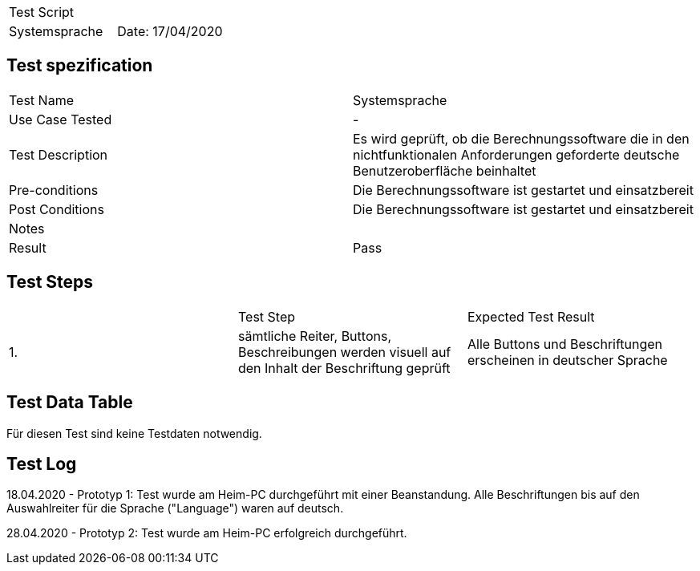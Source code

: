 |===
| Test Script |
| Systemsprache | Date: 17/04/2020
|===

== Test spezification

|===
| Test Name | Systemsprache
| Use Case Tested | -
| Test Description | Es wird geprüft, ob die Berechnungssoftware die in den nichtfunktionalen Anforderungen geforderte deutsche Benutzeroberfläche beinhaltet
| Pre-conditions | Die Berechnungssoftware ist gestartet und einsatzbereit
| Post Conditions | Die Berechnungssoftware ist gestartet und einsatzbereit
| Notes |
| Result | Pass
|===

== Test Steps

|===
|    | Test Step | Expected Test Result
| 1. | sämtliche Reiter, Buttons, Beschreibungen werden visuell auf den Inhalt der Beschriftung geprüft | Alle Buttons und Beschriftungen erscheinen in deutscher Sprache
|===

== Test Data Table

Für diesen Test sind keine Testdaten notwendig.

== Test Log

18.04.2020 - Prototyp 1: Test wurde am Heim-PC durchgeführt mit einer Beanstandung. Alle Beschriftungen bis auf den Auswahlreiter für die Sprache ("Language") waren auf deutsch.

28.04.2020 - Prototyp 2: Test wurde am Heim-PC erfolgreich durchgeführt.

